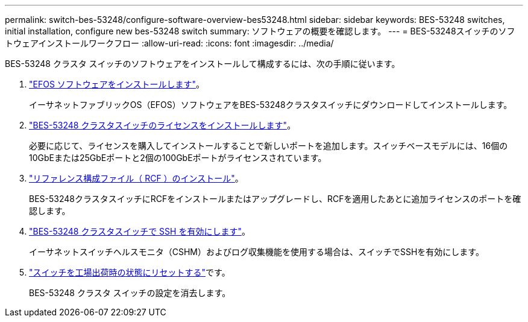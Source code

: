 ---
permalink: switch-bes-53248/configure-software-overview-bes53248.html 
sidebar: sidebar 
keywords: BES-53248 switches, initial installation, configure new bes-53248 switch 
summary: ソフトウェアの概要を確認します。 
---
= BES-53248スイッチのソフトウェアインストールワークフロー
:allow-uri-read: 
:icons: font
:imagesdir: ../media/


[role="lead"]
BES-53248 クラスタ スイッチのソフトウェアをインストールして構成するには、次の手順に従います。

. link:configure-efos-software.html["EFOS ソフトウェアをインストールします"]。
+
イーサネットファブリックOS（EFOS）ソフトウェアをBES-53248クラスタスイッチにダウンロードしてインストールします。

. link:configure-licenses.html["BES-53248 クラスタスイッチのライセンスをインストールします"]。
+
必要に応じて、ライセンスを購入してインストールすることで新しいポートを追加します。スイッチベースモデルには、16個の10GbEまたは25GbEポートと2個の100GbEポートがライセンスされています。

. link:configure-install-rcf.html["リファレンス構成ファイル（ RCF ）のインストール"]。
+
BES-53248クラスタスイッチにRCFをインストールまたはアップグレードし、RCFを適用したあとに追加ライセンスのポートを確認します。

. link:configure-ssh.html["BES-53248 クラスタスイッチで SSH を有効にします"]。
+
イーサネットスイッチヘルスモニタ（CSHM）およびログ収集機能を使用する場合は、スイッチでSSHを有効にします。

. link:reset-switch-bes-53248.html["スイッチを工場出荷時の状態にリセットする"]です。
+
BES-53248 クラスタ スイッチの設定を消去します。


